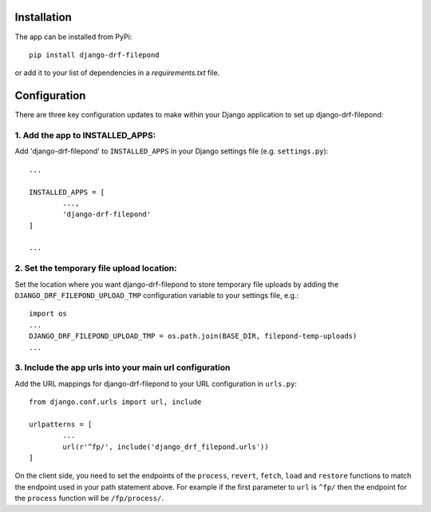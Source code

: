 Installation
============

The app can be installed from PyPi::

	pip install django-drf-filepond

or add it to your list of dependencies in a *requirements.txt* file.

Configuration
=============

There are three key configuration updates to make within your Django 
application to set up django-drf-filepond:

1. Add the app to INSTALLED_APPS:
^^^^^^^^^^^^^^^^^^^^^^^^^^^^^^^^^

Add 'django-drf-filepond' to ``INSTALLED_APPS`` in your Django settings 
file (e.g. ``settings.py``)::

	...
	
	INSTALLED_APPS = [
		...,
		'django-drf-filepond'
	]
	
	...

2. Set the temporary file upload location:
^^^^^^^^^^^^^^^^^^^^^^^^^^^^^^^^^^^^^^^^^^

Set the location where you want django-drf-filepond to store temporary 
file uploads by adding the ``DJANGO_DRF_FILEPOND_UPLOAD_TMP`` configuration 
variable to your settings file, e.g.::

	import os
	...
	DJANGO_DRF_FILEPOND_UPLOAD_TMP = os.path.join(BASE_DIR, filepond-temp-uploads)
	...

3. Include the app urls into your main url configuration
^^^^^^^^^^^^^^^^^^^^^^^^^^^^^^^^^^^^^^^^^^^^^^^^^^^^^^^^

Add the URL mappings for django-drf-filepond to your URL configuration 
in ``urls.py``::

	from django.conf.urls import url, include
	
	urlpatterns = [
		...
		url(r'^fp/', include('django_drf_filepond.urls'))
	]

On the client side, you need to set the endpoints of the ``process``, 
``revert``, ``fetch``, ``load`` and ``restore`` functions to match the 
endpoint used in your path statement above. For example if the first 
parameter to ``url`` is ``^fp/`` then the endpoint for the ``process`` 
function will be ``/fp/process/``.